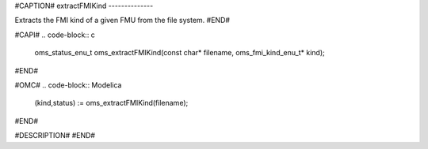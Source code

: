 #CAPTION#
extractFMIKind
--------------

Extracts the FMI kind of a given FMU from the file system.
#END#

#CAPI#
.. code-block:: c

  oms_status_enu_t oms_extractFMIKind(const char* filename, oms_fmi_kind_enu_t* kind);

#END#

#OMC#
.. code-block:: Modelica

  (kind,status) := oms_extractFMIKind(filename);

#END#

#DESCRIPTION#
#END#
